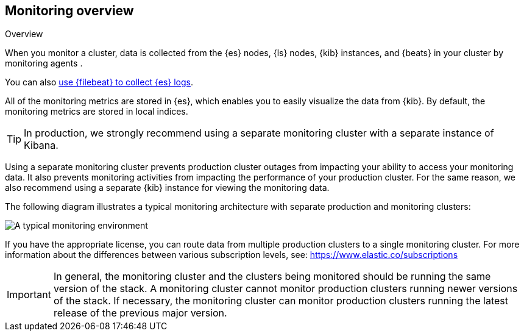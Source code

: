 [role="xpack"]
[[monitoring-overview]]
== Monitoring overview
++++
<titleabbrev>Overview</titleabbrev>
++++

When you monitor a cluster, data is collected from the {es} nodes, {ls} nodes,
{kib} instances, and {beats} in your cluster by monitoring agents .

You can also <<configuring-filebeat,use {filebeat} to collect {es} logs>>.

All of the monitoring metrics are stored in {es}, which enables you to easily
visualize the data from {kib}. By default, the monitoring metrics are stored in
local indices.

TIP: In production, we strongly recommend using a separate monitoring cluster
with a separate instance of Kibana.

Using a separate monitoring cluster prevents production cluster outages from
impacting your ability to access your monitoring data. It also prevents
monitoring activities from impacting the performance of your production cluster.
For the same reason, we also recommend using a separate {kib} instance for
viewing the monitoring data.

The following diagram illustrates a typical monitoring
architecture with separate production and monitoring clusters:

image::images/architecture.png[A typical monitoring environment]

If you have the appropriate license, you can route data from multiple production
clusters to a single monitoring cluster. For more information about the
differences between various subscription levels, see:
https://www.elastic.co/subscriptions

IMPORTANT: In general, the monitoring cluster and the clusters being monitored
should be running the same version of the stack. A monitoring cluster cannot
monitor production clusters running newer versions of the stack. If necessary,
the monitoring cluster can monitor production clusters running the latest
release of the previous major version.
